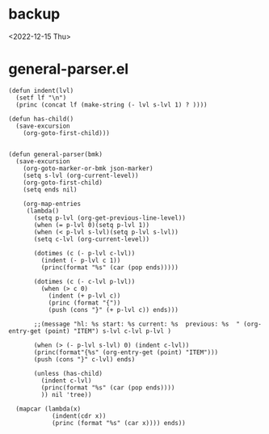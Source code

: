 * backup
<2022-12-15 Thu>
* general-parser.el
#+begin_src elisp :results silent :tangle "~/elisp/general-parser.el"
(defun indent(lvl)
  (setf lf "\n")
  (princ (concat lf (make-string (- lvl s-lvl 1) ? ))))

(defun has-child()
  (save-excursion 
    (org-goto-first-child)))


(defun general-parser(bmk)
  (save-excursion
    (org-goto-marker-or-bmk json-marker)
    (setq s-lvl (org-current-level))
    (org-goto-first-child)
    (setq ends nil)
    
    (org-map-entries 
     (lambda()
       (setq p-lvl (org-get-previous-line-level))
       (when (= p-lvl 0)(setq p-lvl 1))
       (when (< p-lvl s-lvl)(setq p-lvl s-lvl))
       (setq c-lvl (org-current-level))

       (dotimes (c (- p-lvl c-lvl))
         (indent (- p-lvl c 1))
         (princ(format "%s" (car (pop ends)))))
       
       (dotimes (c (- c-lvl p-lvl))
         (when (> c 0)
           (indent (+ p-lvl c))
           (princ (format "{"))
           (push (cons "}" (+ p-lvl c)) ends)))

       ;;(message "hl: %s start: %s current: %s  previous: %s  " (org-entry-get (point) "ITEM") s-lvl c-lvl p-lvl )

       (when (> (- p-lvl s-lvl) 0) (indent c-lvl))
       (princ(format"{%s" (org-entry-get (point) "ITEM")))
       (push (cons "}" c-lvl) ends)
       
       (unless (has-child)
         (indent c-lvl)
         (princ(format "%s" (car (pop ends))))
         )) nil 'tree))

  (mapcar (lambda(x)
            (indent(cdr x))
            (princ (format "%s" (car x)))) ends))
#+end_src

